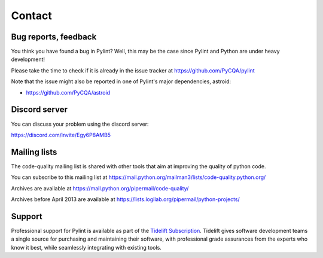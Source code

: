 Contact
=======

Bug reports, feedback
---------------------
.. _bug reports, feedback:

You think you have found a bug in Pylint? Well, this may be the case
since Pylint and Python are under heavy development!

Please take the time to check if it is already in the issue tracker at
https://github.com/PyCQA/pylint

Note that the issue might also be reported in one of Pylint's major dependencies,
astroid:

* https://github.com/PyCQA/astroid

Discord server
--------------

You can discuss your problem using the discord server:

https://discord.com/invite/Egy6P8AMB5

Mailing lists
-------------

.. _Mailing lists:

The code-quality mailing list is shared with other tools that aim
at improving the quality of python code.

You can subscribe to this mailing list at
https://mail.python.org/mailman3/lists/code-quality.python.org/

Archives are available at
https://mail.python.org/pipermail/code-quality/

Archives before April 2013 are available at
https://lists.logilab.org/pipermail/python-projects/

Support
-------

.. image:: media/Tidelift_Logos_RGB_Tidelift_Shorthand_On-White.png
   :height: 150
   :alt: Tidelift
   :align: left
   :class: tideliftlogo

Professional support for Pylint is available as part of the `Tidelift
Subscription`_.  Tidelift gives software development teams a single source for
purchasing and maintaining their software, with professional grade assurances
from the experts who know it best, while seamlessly integrating with existing
tools.

.. _Tidelift Subscription: https://tidelift.com/subscription/pkg/pypi-pylint?utm_source=pypi-pylint&utm_medium=referral&utm_campaign=readme
